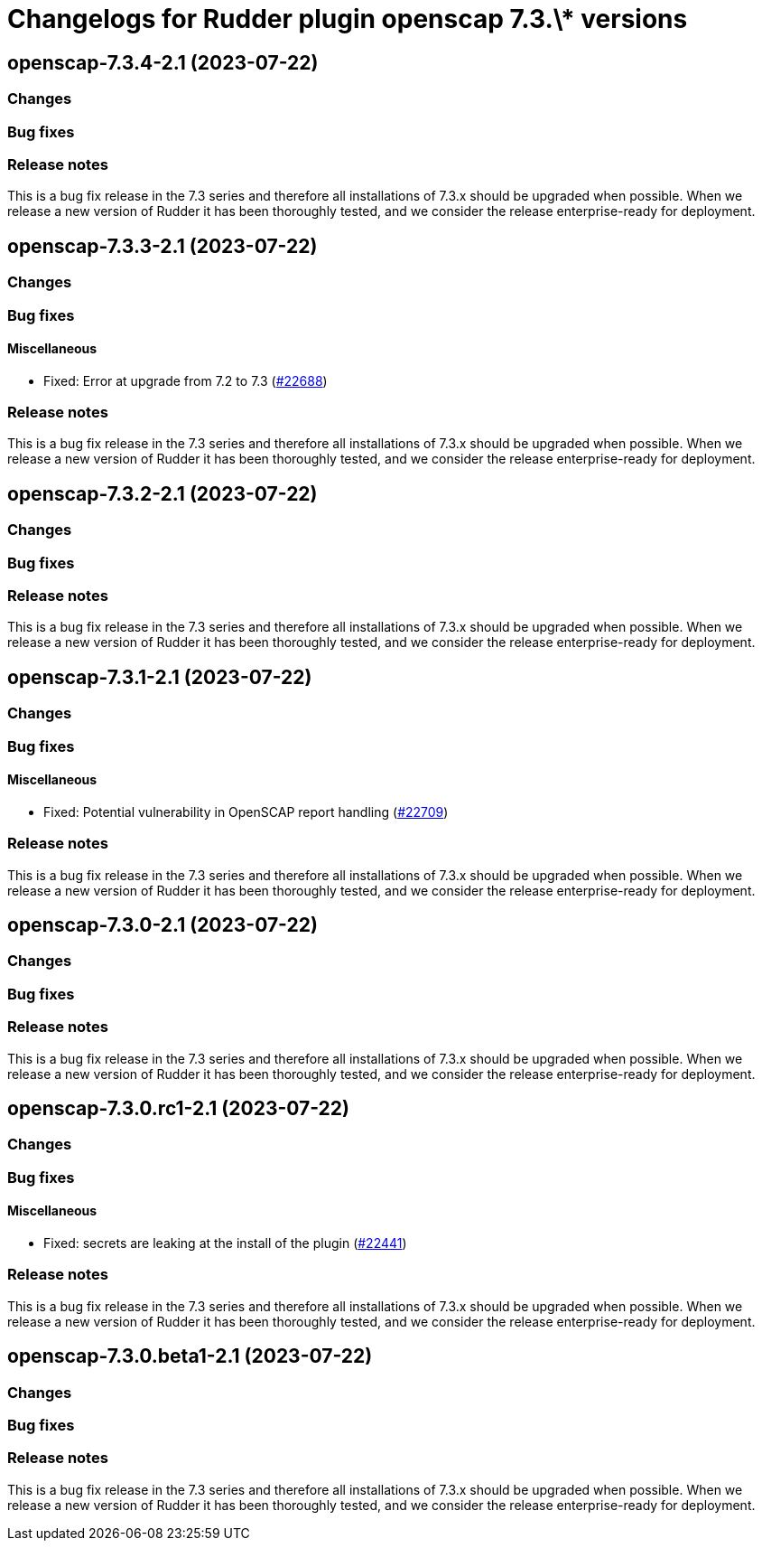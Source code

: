 = Changelogs for Rudder plugin openscap 7.3.\* versions

== openscap-7.3.4-2.1 (2023-07-22)

=== Changes


=== Bug fixes

=== Release notes

This is a bug fix release in the 7.3 series and therefore all installations of 7.3.x should be upgraded when possible. When we release a new version of Rudder it has been thoroughly tested, and we consider the release enterprise-ready for deployment.

== openscap-7.3.3-2.1 (2023-07-22)

=== Changes


=== Bug fixes

==== Miscellaneous

* Fixed: Error at upgrade from 7.2 to 7.3
    (https://issues.rudder.io/issues/22688[#22688])

=== Release notes

This is a bug fix release in the 7.3 series and therefore all installations of 7.3.x should be upgraded when possible. When we release a new version of Rudder it has been thoroughly tested, and we consider the release enterprise-ready for deployment.

== openscap-7.3.2-2.1 (2023-07-22)

=== Changes


=== Bug fixes

=== Release notes

This is a bug fix release in the 7.3 series and therefore all installations of 7.3.x should be upgraded when possible. When we release a new version of Rudder it has been thoroughly tested, and we consider the release enterprise-ready for deployment.

== openscap-7.3.1-2.1 (2023-07-22)

=== Changes


=== Bug fixes

==== Miscellaneous

* Fixed: Potential vulnerability in OpenSCAP report handling
    (https://issues.rudder.io/issues/22709[#22709])

=== Release notes

This is a bug fix release in the 7.3 series and therefore all installations of 7.3.x should be upgraded when possible. When we release a new version of Rudder it has been thoroughly tested, and we consider the release enterprise-ready for deployment.

== openscap-7.3.0-2.1 (2023-07-22)

=== Changes


=== Bug fixes

=== Release notes

This is a bug fix release in the 7.3 series and therefore all installations of 7.3.x should be upgraded when possible. When we release a new version of Rudder it has been thoroughly tested, and we consider the release enterprise-ready for deployment.

== openscap-7.3.0.rc1-2.1 (2023-07-22)

=== Changes


=== Bug fixes

==== Miscellaneous

* Fixed: secrets are leaking at the install of the plugin
    (https://issues.rudder.io/issues/22441[#22441])

=== Release notes

This is a bug fix release in the 7.3 series and therefore all installations of 7.3.x should be upgraded when possible. When we release a new version of Rudder it has been thoroughly tested, and we consider the release enterprise-ready for deployment.

== openscap-7.3.0.beta1-2.1 (2023-07-22)

=== Changes


=== Bug fixes

=== Release notes

This is a bug fix release in the 7.3 series and therefore all installations of 7.3.x should be upgraded when possible. When we release a new version of Rudder it has been thoroughly tested, and we consider the release enterprise-ready for deployment.

